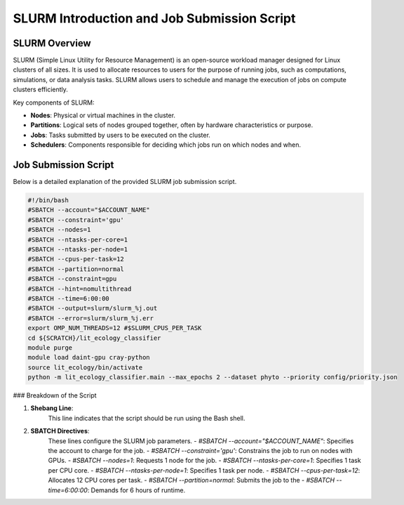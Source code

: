 SLURM Introduction and Job Submission Script
============================================

SLURM Overview
--------------

SLURM (Simple Linux Utility for Resource Management) is an open-source workload manager designed for Linux clusters of all sizes. It is used to allocate resources to users for the purpose of running jobs, such as computations, simulations, or data analysis tasks. SLURM allows users to schedule and manage the execution of jobs on compute clusters efficiently.

Key components of SLURM:

- **Nodes**: Physical or virtual machines in the cluster.
- **Partitions**: Logical sets of nodes grouped together, often by hardware characteristics or purpose.
- **Jobs**: Tasks submitted by users to be executed on the cluster.
- **Schedulers**: Components responsible for deciding which jobs run on which nodes and when.

Job Submission Script
---------------------

Below is a detailed explanation of the provided SLURM job submission script.

.. code-block:: bash

    #!/bin/bash
    #SBATCH --account="$ACCOUNT_NAME"
    #SBATCH --constraint='gpu'
    #SBATCH --nodes=1
    #SBATCH --ntasks-per-core=1
    #SBATCH --ntasks-per-node=1
    #SBATCH --cpus-per-task=12
    #SBATCH --partition=normal
    #SBATCH --constraint=gpu
    #SBATCH --hint=nomultithread
    #SBATCH --time=6:00:00
    #SBATCH --output=slurm/slurm_%j.out
    #SBATCH --error=slurm/slurm_%j.err
    export OMP_NUM_THREADS=12 #$SLURM_CPUS_PER_TASK
    cd ${SCRATCH}/lit_ecology_classifier
    module purge
    module load daint-gpu cray-python
    source lit_ecology/bin/activate
    python -m lit_ecology_classifier.main --max_epochs 2 --dataset phyto --priority config/priority.json

### Breakdown of the Script

1. **Shebang Line**:
    This line indicates that the script should be run using the Bash shell.

2. **SBATCH Directives**:
    These lines configure the SLURM job parameters.
    - `#SBATCH --account="$ACCOUNT_NAME"`: Specifies the account to charge for the job.
    - `#SBATCH --constraint='gpu'`: Constrains the job to run on nodes with GPUs.
    - `#SBATCH --nodes=1`: Requests 1 node for the job.
    - `#SBATCH --ntasks-per-core=1`: Specifies 1 task per CPU core.
    - `#SBATCH --ntasks-per-node=1`: Specifies 1 task per node.
    - `#SBATCH --cpus-per-task=12`: Allocates 12 CPU cores per task.
    - `#SBATCH --partition=normal`: Submits the job to the
    - `#SBATCH --time=6:00:00`: Demands for 6 hours of runtime.
